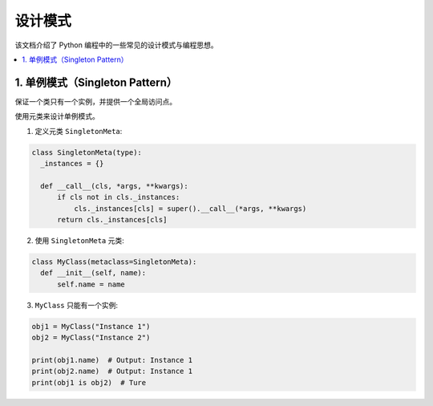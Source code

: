 .. _design_patterns:

======================
设计模式
======================

该文档介绍了 Python 编程中的一些常见的设计模式与编程思想。

.. contents:: :local:

.. _singleton:

1. 单例模式（Singleton Pattern）
----------------------------------
保证一个类只有一个实例，并提供一个全局访问点。

使用元类来设计单例模式。

1. 定义元类 ``SingletonMeta``:

.. code-block:: python

    class SingletonMeta(type):
      _instances = {}

      def __call__(cls, *args, **kwargs):
          if cls not in cls._instances:
              cls._instances[cls] = super().__call__(*args, **kwargs)
          return cls._instances[cls]

2. 使用 ``SingletonMeta`` 元类:

.. code-block:: python

    class MyClass(metaclass=SingletonMeta):
      def __init__(self, name):
          self.name = name

3. ``MyClass`` 只能有一个实例:

.. code-block:: python

    obj1 = MyClass("Instance 1")
    obj2 = MyClass("Instance 2")

    print(obj1.name)  # Output: Instance 1
    print(obj2.name)  # Output: Instance 1
    print(obj1 is obj2)  # Ture
